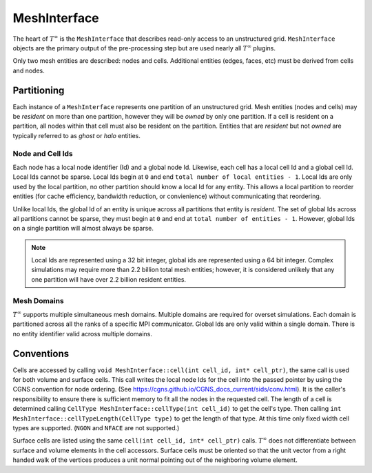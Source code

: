 MeshInterface
===============================
The heart of :math:`T^{\infty}` is the ``MeshInterface`` that describes read-only access to an unstructured grid.
``MeshInterface`` objects are the primary output of the pre-processing step but are used nearly all :math:`T^{\infty}` plugins.

Only two mesh entities are described: nodes and cells.
Additional entities (edges, faces, etc) must be derived from cells and nodes.

Partitioning
------------

Each instance of a ``MeshInterface`` represents one partition of an unstructured grid.
Mesh entities (nodes and cells) may be *resident* on more than one partition, however they will be *owned*
by only one partition.  If a cell is resident on a partition, all nodes within that cell must
also be resident on the partition.  Entities that are *resident* but not *owned* are typically referred to as *ghost* or *halo* entities.

Node and Cell Ids
~~~~~~~~~~~~~~~~~

Each node has a local node identifier (Id) and a global node Id.  Likewise, each cell has a local cell Id and a global cell Id.
Local Ids cannot be sparse.
Local Ids begin at ``0`` and end ``total number of local entities - 1``.
Local Ids are only used by the local partition, no other partition should know a local Id for any entity.
This allows a local partition to reorder entities (for cache efficiency, bandwidth reduction, or convienience) without communicating that reordering.

Unlike local Ids, the global Id of an entity is unique across all partitions that entity is *resident*.
The set of global Ids across all partitions cannot be sparse, they must begin at ``0`` and end at ``total number of entities - 1``.
However, global Ids on a single partition will almost always be sparse.

.. note::
   Local Ids are represented using a 32 bit integer, global ids are represented using a 64 bit integer.
   Complex simulations may require more than 2.2 billion total mesh entities; however, it is considered unlikely that any one partition will have over 2.2 billion resident entities.

Mesh Domains
~~~~~~~~~~~~
:math:`T^{\infty}` supports multiple simultaneous mesh domains.  Multiple domains are required for overset simulations.
Each domain is partitioned across all the ranks of a specific MPI communicator. Global Ids are only valid within a single domain.
There is no entity identifier valid across multiple domains.


Conventions
-----------
Cells are accessed by calling ``void MeshInterface::cell(int cell_id, int* cell_ptr)``, the same call is used for both volume and surface cells.
This call writes the local node Ids for the cell into the passed pointer by using the CGNS convention for node ordering.
(See https://cgns.github.io/CGNS_docs_current/sids/conv.html).
It is the caller's responsibility to ensure there is sufficient memory to fit all the nodes in the requested cell.
The length of a cell is determined calling ``CellType MeshInterface::cellType(int cell_id)`` to get the cell's type.
Then calling ``int MeshInterface::cellTypeLength(CellType type)`` to get the length of that type.
At this time only fixed width cell types are supported. (``NGON`` and ``NFACE`` are not supported.)

Surface cells are listed using the same ``cell(int cell_id, int* cell_ptr)`` calls.  :math:`T^{\infty}` does not differentiate between surface and volume elements in the cell accessors.
Surface cells must be oriented so that the unit vector from a right handed walk of the vertices produces a unit normal pointing out of the neighboring volume element. 
